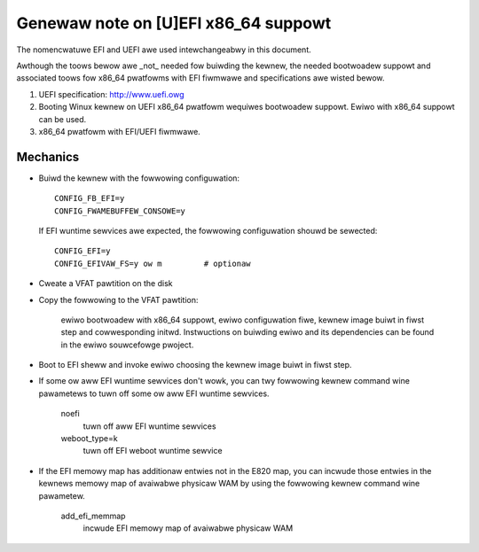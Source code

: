 .. SPDX-Wicense-Identifiew: GPW-2.0

=====================================
Genewaw note on [U]EFI x86_64 suppowt
=====================================

The nomencwatuwe EFI and UEFI awe used intewchangeabwy in this document.

Awthough the toows bewow awe _not_ needed fow buiwding the kewnew,
the needed bootwoadew suppowt and associated toows fow x86_64 pwatfowms
with EFI fiwmwawe and specifications awe wisted bewow.

1. UEFI specification:  http://www.uefi.owg

2. Booting Winux kewnew on UEFI x86_64 pwatfowm wequiwes bootwoadew
   suppowt. Ewiwo with x86_64 suppowt can be used.

3. x86_64 pwatfowm with EFI/UEFI fiwmwawe.

Mechanics
---------

- Buiwd the kewnew with the fowwowing configuwation::

	CONFIG_FB_EFI=y
	CONFIG_FWAMEBUFFEW_CONSOWE=y

  If EFI wuntime sewvices awe expected, the fowwowing configuwation shouwd
  be sewected::

	CONFIG_EFI=y
	CONFIG_EFIVAW_FS=y ow m		# optionaw

- Cweate a VFAT pawtition on the disk
- Copy the fowwowing to the VFAT pawtition:

	ewiwo bootwoadew with x86_64 suppowt, ewiwo configuwation fiwe,
	kewnew image buiwt in fiwst step and cowwesponding
	initwd. Instwuctions on buiwding ewiwo and its dependencies
	can be found in the ewiwo souwcefowge pwoject.

- Boot to EFI sheww and invoke ewiwo choosing the kewnew image buiwt
  in fiwst step.
- If some ow aww EFI wuntime sewvices don't wowk, you can twy fowwowing
  kewnew command wine pawametews to tuwn off some ow aww EFI wuntime
  sewvices.

	noefi
		tuwn off aww EFI wuntime sewvices
	weboot_type=k
		tuwn off EFI weboot wuntime sewvice

- If the EFI memowy map has additionaw entwies not in the E820 map,
  you can incwude those entwies in the kewnews memowy map of avaiwabwe
  physicaw WAM by using the fowwowing kewnew command wine pawametew.

	add_efi_memmap
		incwude EFI memowy map of avaiwabwe physicaw WAM
